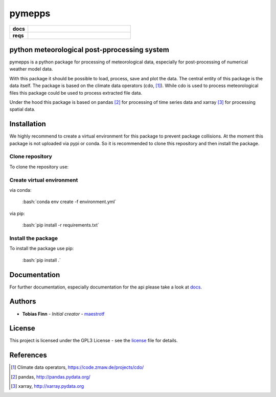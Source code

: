 pymepps
=======


.. list-table::
    :stub-columns: 1
    :widths: 15 85

    * - docs
      - |docs|
    * - reqs
      - |reqs|

.. |docs| image:: https://readthedocs.org/projects/pymepps/badge/?version=latest
                :target: http://pymepps.readthedocs.io/en/latest/?badge=latest
                :alt: Documentation Status

.. |reqs| image:: https://requires.io/github/maestrotf/pymepps/requirements.svg?branch=master
                :target: https://requires.io/github/maestrotf/pymepps/requirements/?branch=master
                :alt: Requirements Status

python meteorological post-pprocessing system
---------------------------------------------

pymepps is a python package for processing of meteorological data, especially
for post-processing of numerical weather model data.

With this package it should be possible to load, process, save and plot the
data. The central entity of this package is the data itself. The package is
based on the climate data operators (cdo, [1]_). While cdo is used to process
meteorological files this package could be used to process extracted file data.

Under the hood this package is based on pandas [2]_ for processing of time
series data and xarray [3]_ for processing spatial data.


Installation
------------
We highly recommend to create a virtual environment for this package to prevent
package collisions.
At the moment this package is not uploaded via pypi or conda. So it is
recommended to clone this repository and then install the package.

Clone repository
^^^^^^^^^^^^^^^^
To clone the repository use:

.. role:: bash(code)
   :language: bash

    :bash:`git clone git@github.com:maestrotf/pymepps.git`


Create virtual environment
^^^^^^^^^^^^^^^^^^^^^^^^^^
via conda:

    :bash:`conda env create -f environment.yml`

via pip:

    :bash:`pip install -r requirements.txt`

Install the package
^^^^^^^^^^^^^^^^^^^
To install the package use pip:

    :bash:`pip install .`

Documentation
-------------
For further documentation, especially documentation for the api please take a
look at `docs <http://pymepps.readthedocs.io/en/latest>`_.


Authors
-------
* **Tobias Finn** - *Initial creator* - `maestrotf <https://github.com/maestrotf>`_

License
-------

This project is licensed under the GPL3 License - see the
`license <LICENSE.md>`_ file for details.





References
----------
.. [1] Climate data operators, https://code.zmaw.de/projects/cdo/
.. [2] pandas, http://pandas.pydata.org/
.. [3] xarray, http://xarray.pydata.org
